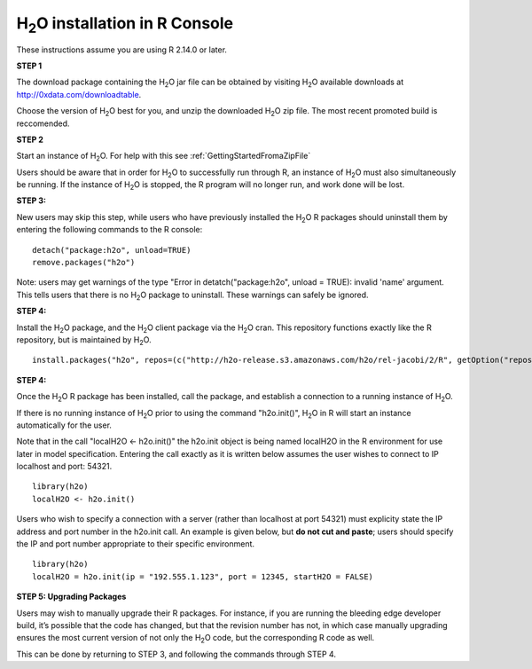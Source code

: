 

H\ :sub:`2`\ O installation in R Console
------------------------------------------


These instructions assume you are using R  2.14.0 or later.  

**STEP 1**

The download package containing the  H\ :sub:`2`\ O jar file can be
obtained by visiting H\ :sub:`2`\ O available downloads at 
`http://0xdata.com/downloadtable <http://0xdata.com/downloadtable/>`_.

Choose the version of  H\ :sub:`2`\ O best for you, and unzip the
downloaded H\ :sub:`2`\ O zip file. The most recent promoted build is
reccomended. 

**STEP 2**

Start an instance of H\ :sub:`2`\ O. For help with this see 
:ref:`GettingStartedFromaZipFile`

Users should be aware that in order for H\ :sub:`2`\ O to successfully
run through R, an instance of H\ :sub:`2`\ O must also simultaneously
be running. If the instance of H\ :sub:`2`\ O is stopped, the R
program will no longer run, and work done will be lost. 

**STEP 3:**

New users may skip this step, while users who have previously
installed the  H\ :sub:`2`\ O R packages should uninstall them by entering the
following commands to the R console:  

::

   detach("package:h2o", unload=TRUE) 
   remove.packages("h2o") 


Note: users may get warnings of the type "Error in
detatch("package:h2o", unload = TRUE): invalid 'name' argument. 
This tells users that there is no  H\ :sub:`2`\ O package to uninstall. These
warnings can safely be ignored. 

**STEP 4:**

Install the H\ :sub:`2`\ O package, and the H\ :sub:`2`\ O client
package via the  H\ :sub:`2`\ O cran. This repository functions
exactly like the R repository, but is maintained by  H\ :sub:`2`\ O. 

::

  install.packages("h2o", repos=(c("http://h2o-release.s3.amazonaws.com/h2o/rel-jacobi/2/R", getOption("repos"))))
 
  

**STEP 4:**

Once the  H\ :sub:`2`\ O R package has been installed, call the
package, and establish a connection to a running instance of  H\
:sub:`2`\ O. 

If there is no running instance of  H\ :sub:`2`\ O prior to using
the command "h2o.init()",  H\ :sub:`2`\ O in R will start an instance
automatically for the user. 

Note that in the call "localH2O <- h2o.init()" the h2o.init object is
being named localH2O in the R environment for use later in model
specification. Entering the call exactly as it is written below assumes the
user wishes to connect to IP localhost and port: 54321.

::

  library(h2o)
  localH2O <- h2o.init()


Users who wish to specify a connection
with a server (rather than localhost at port 54321) must explicity
state the IP address and port number in the h2o.init call. 
An example is given below, but **do not cut and paste**; users should
specify the IP and port number appropriate to their specific
environment. 

::

  library(h2o)
  localH2O = h2o.init(ip = "192.555.1.123", port = 12345, startH2O = FALSE) 


**STEP 5: Upgrading Packages**

Users may wish to manually upgrade their R packages. For instance, if
you are running the bleeding edge developer build, it’s possible that
the code has changed, but that the revision number has not, in which
case manually upgrading ensures the most current version of not only
the H\ :sub:`2`\ O code, but the corresponding R code as well.

This can be done by returning to STEP 3, and following the commands
through STEP 4.


 























